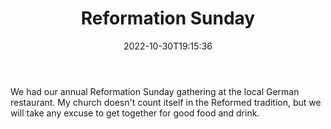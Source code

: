 #+TITLE: Reformation Sunday
#+tags[]: religion
#+date: 2022-10-30T19:15:36

We had our annual Reformation Sunday gathering at the local German restaurant. My church doesn't count itself in the Reformed tradition, but we will take any excuse to get together for good food and drink.
